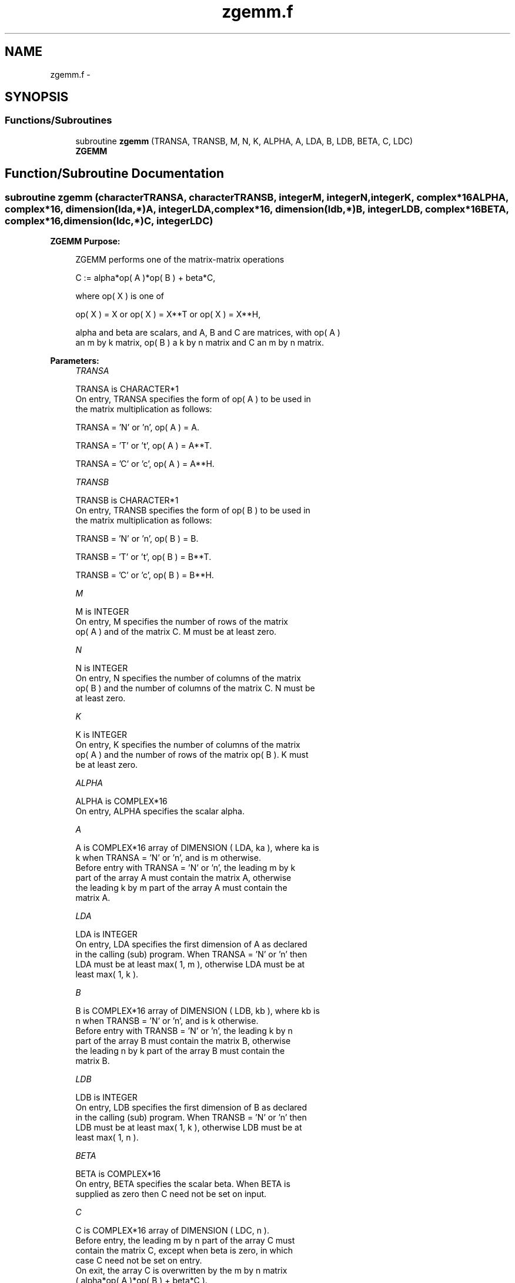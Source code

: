 .TH "zgemm.f" 3 "Sat Nov 16 2013" "Version 3.4.2" "LAPACK" \" -*- nroff -*-
.ad l
.nh
.SH NAME
zgemm.f \- 
.SH SYNOPSIS
.br
.PP
.SS "Functions/Subroutines"

.in +1c
.ti -1c
.RI "subroutine \fBzgemm\fP (TRANSA, TRANSB, M, N, K, ALPHA, A, LDA, B, LDB, BETA, C, LDC)"
.br
.RI "\fI\fBZGEMM\fP \fP"
.in -1c
.SH "Function/Subroutine Documentation"
.PP 
.SS "subroutine zgemm (characterTRANSA, characterTRANSB, integerM, integerN, integerK, complex*16ALPHA, complex*16, dimension(lda,*)A, integerLDA, complex*16, dimension(ldb,*)B, integerLDB, complex*16BETA, complex*16, dimension(ldc,*)C, integerLDC)"

.PP
\fBZGEMM\fP \fBPurpose: \fP
.RS 4

.PP
.nf
 ZGEMM  performs one of the matrix-matrix operations

    C := alpha*op( A )*op( B ) + beta*C,

 where  op( X ) is one of

    op( X ) = X   or   op( X ) = X**T   or   op( X ) = X**H,

 alpha and beta are scalars, and A, B and C are matrices, with op( A )
 an m by k matrix,  op( B )  a  k by n matrix and  C an m by n matrix.
.fi
.PP
 
.RE
.PP
\fBParameters:\fP
.RS 4
\fITRANSA\fP 
.PP
.nf
          TRANSA is CHARACTER*1
           On entry, TRANSA specifies the form of op( A ) to be used in
           the matrix multiplication as follows:

              TRANSA = 'N' or 'n',  op( A ) = A.

              TRANSA = 'T' or 't',  op( A ) = A**T.

              TRANSA = 'C' or 'c',  op( A ) = A**H.
.fi
.PP
.br
\fITRANSB\fP 
.PP
.nf
          TRANSB is CHARACTER*1
           On entry, TRANSB specifies the form of op( B ) to be used in
           the matrix multiplication as follows:

              TRANSB = 'N' or 'n',  op( B ) = B.

              TRANSB = 'T' or 't',  op( B ) = B**T.

              TRANSB = 'C' or 'c',  op( B ) = B**H.
.fi
.PP
.br
\fIM\fP 
.PP
.nf
          M is INTEGER
           On entry,  M  specifies  the number  of rows  of the  matrix
           op( A )  and of the  matrix  C.  M  must  be at least  zero.
.fi
.PP
.br
\fIN\fP 
.PP
.nf
          N is INTEGER
           On entry,  N  specifies the number  of columns of the matrix
           op( B ) and the number of columns of the matrix C. N must be
           at least zero.
.fi
.PP
.br
\fIK\fP 
.PP
.nf
          K is INTEGER
           On entry,  K  specifies  the number of columns of the matrix
           op( A ) and the number of rows of the matrix op( B ). K must
           be at least  zero.
.fi
.PP
.br
\fIALPHA\fP 
.PP
.nf
          ALPHA is COMPLEX*16
           On entry, ALPHA specifies the scalar alpha.
.fi
.PP
.br
\fIA\fP 
.PP
.nf
          A is COMPLEX*16 array of DIMENSION ( LDA, ka ), where ka is
           k  when  TRANSA = 'N' or 'n',  and is  m  otherwise.
           Before entry with  TRANSA = 'N' or 'n',  the leading  m by k
           part of the array  A  must contain the matrix  A,  otherwise
           the leading  k by m  part of the array  A  must contain  the
           matrix A.
.fi
.PP
.br
\fILDA\fP 
.PP
.nf
          LDA is INTEGER
           On entry, LDA specifies the first dimension of A as declared
           in the calling (sub) program. When  TRANSA = 'N' or 'n' then
           LDA must be at least  max( 1, m ), otherwise  LDA must be at
           least  max( 1, k ).
.fi
.PP
.br
\fIB\fP 
.PP
.nf
          B is COMPLEX*16 array of DIMENSION ( LDB, kb ), where kb is
           n  when  TRANSB = 'N' or 'n',  and is  k  otherwise.
           Before entry with  TRANSB = 'N' or 'n',  the leading  k by n
           part of the array  B  must contain the matrix  B,  otherwise
           the leading  n by k  part of the array  B  must contain  the
           matrix B.
.fi
.PP
.br
\fILDB\fP 
.PP
.nf
          LDB is INTEGER
           On entry, LDB specifies the first dimension of B as declared
           in the calling (sub) program. When  TRANSB = 'N' or 'n' then
           LDB must be at least  max( 1, k ), otherwise  LDB must be at
           least  max( 1, n ).
.fi
.PP
.br
\fIBETA\fP 
.PP
.nf
          BETA is COMPLEX*16
           On entry,  BETA  specifies the scalar  beta.  When  BETA  is
           supplied as zero then C need not be set on input.
.fi
.PP
.br
\fIC\fP 
.PP
.nf
          C is COMPLEX*16 array of DIMENSION ( LDC, n ).
           Before entry, the leading  m by n  part of the array  C must
           contain the matrix  C,  except when  beta  is zero, in which
           case C need not be set on entry.
           On exit, the array  C  is overwritten by the  m by n  matrix
           ( alpha*op( A )*op( B ) + beta*C ).
.fi
.PP
.br
\fILDC\fP 
.PP
.nf
          LDC is INTEGER
           On entry, LDC specifies the first dimension of C as declared
           in  the  calling  (sub)  program.   LDC  must  be  at  least
           max( 1, m ).
.fi
.PP
 
.RE
.PP
\fBAuthor:\fP
.RS 4
Univ\&. of Tennessee 
.PP
Univ\&. of California Berkeley 
.PP
Univ\&. of Colorado Denver 
.PP
NAG Ltd\&. 
.RE
.PP
\fBDate:\fP
.RS 4
November 2011 
.RE
.PP
\fBFurther Details: \fP
.RS 4

.PP
.nf
  Level 3 Blas routine.

  -- Written on 8-February-1989.
     Jack Dongarra, Argonne National Laboratory.
     Iain Duff, AERE Harwell.
     Jeremy Du Croz, Numerical Algorithms Group Ltd.
     Sven Hammarling, Numerical Algorithms Group Ltd.
.fi
.PP
 
.RE
.PP

.PP
Definition at line 188 of file zgemm\&.f\&.
.SH "Author"
.PP 
Generated automatically by Doxygen for LAPACK from the source code\&.

